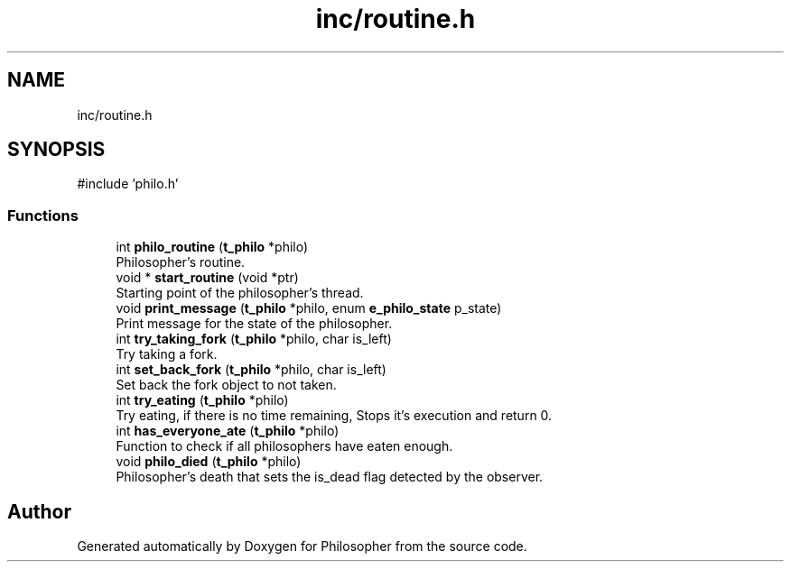 .TH "inc/routine.h" 3 "Philosopher" \" -*- nroff -*-
.ad l
.nh
.SH NAME
inc/routine.h
.SH SYNOPSIS
.br
.PP
\fR#include 'philo\&.h'\fP
.br

.SS "Functions"

.in +1c
.ti -1c
.RI "int \fBphilo_routine\fP (\fBt_philo\fP *philo)"
.br
.RI "Philosopher's routine\&. "
.ti -1c
.RI "void * \fBstart_routine\fP (void *ptr)"
.br
.RI "Starting point of the philosopher's thread\&. "
.ti -1c
.RI "void \fBprint_message\fP (\fBt_philo\fP *philo, enum \fBe_philo_state\fP p_state)"
.br
.RI "Print message for the state of the philosopher\&. "
.ti -1c
.RI "int \fBtry_taking_fork\fP (\fBt_philo\fP *philo, char is_left)"
.br
.RI "Try taking a fork\&. "
.ti -1c
.RI "int \fBset_back_fork\fP (\fBt_philo\fP *philo, char is_left)"
.br
.RI "Set back the fork object to not taken\&. "
.ti -1c
.RI "int \fBtry_eating\fP (\fBt_philo\fP *philo)"
.br
.RI "Try eating, if there is no time remaining, Stops it's execution and return 0\&. "
.ti -1c
.RI "int \fBhas_everyone_ate\fP (\fBt_philo\fP *philo)"
.br
.RI "Function to check if all philosophers have eaten enough\&. "
.ti -1c
.RI "void \fBphilo_died\fP (\fBt_philo\fP *philo)"
.br
.RI "Philosopher's death that sets the is_dead flag detected by the observer\&. "
.in -1c
.SH "Author"
.PP 
Generated automatically by Doxygen for Philosopher from the source code\&.
